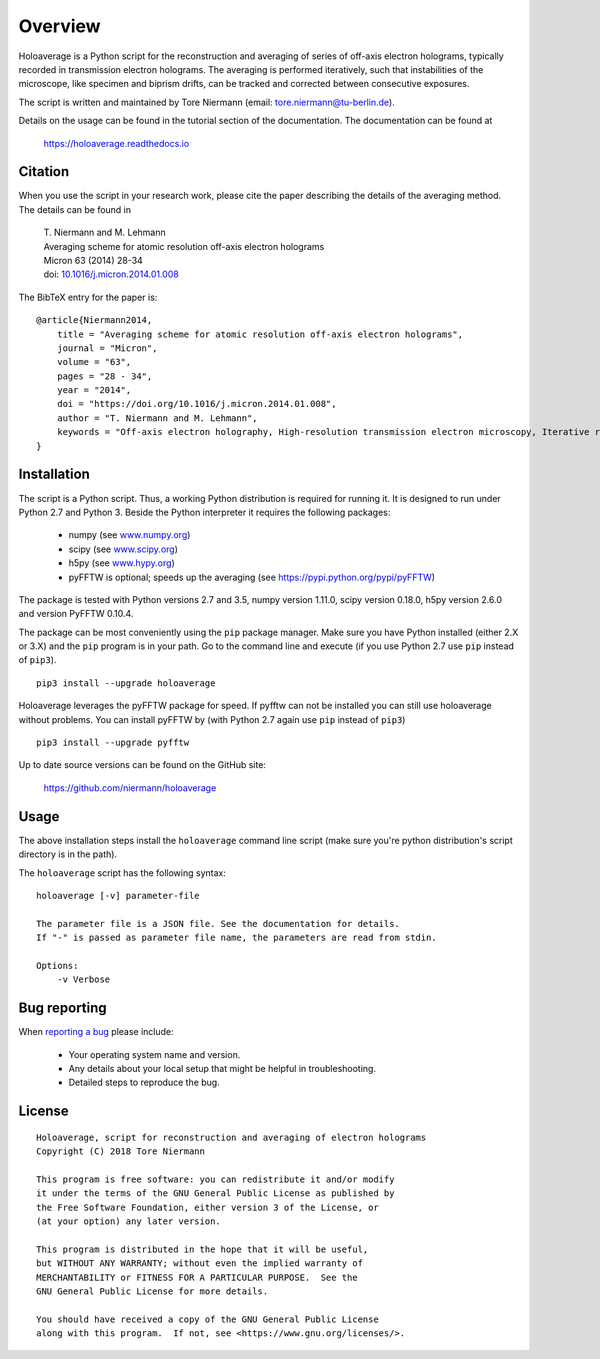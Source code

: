 Overview
========

Holoaverage is a Python script for the reconstruction and averaging of series of off-axis electron holograms, typically
recorded in transmission electron holograms. The averaging is performed iteratively, such that instabilities of
the microscope, like specimen and biprism drifts, can be tracked and corrected between consecutive exposures.

The script is written and maintained by Tore Niermann (email: tore.niermann@tu-berlin.de).

Details on the usage can be found in the tutorial section of the documentation. The documentation can be
found at

    https://holoaverage.readthedocs.io

Citation
--------

When you use the script in your research work, please cite the paper describing the details of the averaging method.
The details can be found in

        | T. Niermann and M. Lehmann
        | Averaging scheme for atomic resolution off-axis electron holograms
        | Micron 63 (2014) 28-34
        | doi: `10.1016/j.micron.2014.01.008 <http://dx.doi.org/10.1016/j.micron.2014.01.008>`_

The BibTeX entry for the paper is:

::

    @article{Niermann2014,
        title = "Averaging scheme for atomic resolution off-axis electron holograms",
        journal = "Micron",
        volume = "63",
        pages = "28 - 34",
        year = "2014",
        doi = "https://doi.org/10.1016/j.micron.2014.01.008",
        author = "T. Niermann and M. Lehmann",
        keywords = "Off-axis electron holography, High-resolution transmission electron microscopy, Iterative reconstruction"
    }


.. _sec-installation:

Installation
------------

The script is a Python script. Thus, a working Python distribution is required for running it. It is designed
to run under Python 2.7 and Python 3. Beside the Python interpreter it requires the following
packages:

    * numpy (see `<www.numpy.org>`_)
    * scipy (see `<www.scipy.org>`_)
    * h5py (see `<www.hypy.org>`_)
    * pyFFTW is optional; speeds up the averaging (see `<https://pypi.python.org/pypi/pyFFTW>`_)

The package is tested with Python versions 2.7 and 3.5, numpy version 1.11.0, scipy version 0.18.0, h5py version 2.6.0
and version PyFFTW 0.10.4.

The package can be most conveniently using the ``pip`` package manager. Make sure you have Python installed (either 2.X
or 3.X) and the ``pip`` program is in your path. Go to the command line and execute (if you use Python 2.7 use ``pip``
instead of ``pip3``).

::

    pip3 install --upgrade holoaverage

Holoaverage leverages the pyFFTW package for speed. If pyfftw can not be installed you can still use holoaverage
without problems. You can install pyFFTW by (with Python 2.7 again use ``pip`` instead of ``pip3``)

::

    pip3 install --upgrade pyfftw

Up to date source versions can be found on the GitHub site:

    https://github.com/niermann/holoaverage

Usage
-----

The above installation steps install the ``holoaverage`` command line script (make sure you're python distribution's
script directory is in the path).

The ``holoaverage`` script has the following syntax:

::

    holoaverage [-v] parameter-file

    The parameter file is a JSON file. See the documentation for details.
    If "-" is passed as parameter file name, the parameters are read from stdin.

    Options:
        -v Verbose

Bug reporting
-------------

When `reporting a bug <https://github.com/niermann/holoaverage/issues>`_ please include:

    * Your operating system name and version.
    * Any details about your local setup that might be helpful in troubleshooting.
    * Detailed steps to reproduce the bug.

License
-------

::

    Holoaverage, script for reconstruction and averaging of electron holograms
    Copyright (C) 2018 Tore Niermann

    This program is free software: you can redistribute it and/or modify
    it under the terms of the GNU General Public License as published by
    the Free Software Foundation, either version 3 of the License, or
    (at your option) any later version.

    This program is distributed in the hope that it will be useful,
    but WITHOUT ANY WARRANTY; without even the implied warranty of
    MERCHANTABILITY or FITNESS FOR A PARTICULAR PURPOSE.  See the
    GNU General Public License for more details.

    You should have received a copy of the GNU General Public License
    along with this program.  If not, see <https://www.gnu.org/licenses/>.
